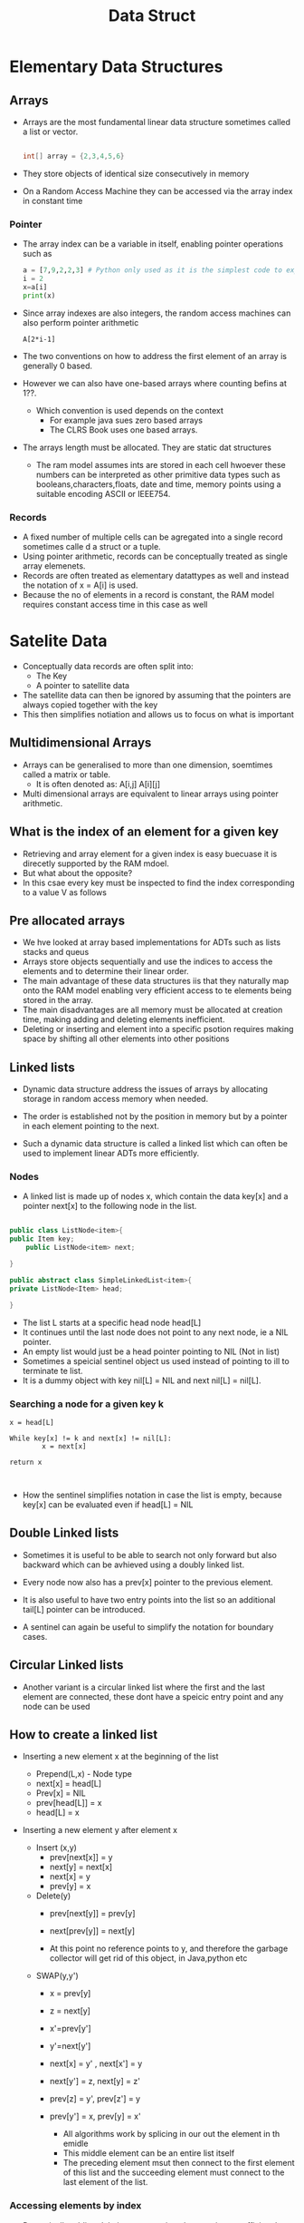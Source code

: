 #+title: Data Struct

* Elementary Data Structures

** Arrays
- Arrays are the most fundamental linear data structure sometimes called a list or vector.
 #+begin_src java

int[] array = {2,3,4,5,6}

 #+end_src
- They store objects of identical size consecutively in memory
- On a Random Access Machine they can be accessed via the array index in constant time

*** Pointer

- The array index can be a variable in itself, enabling pointer operations such as

 #+begin_src python :file sample.py
    a = [7,9,2,2,3] # Python only used as it is the simplest code to express this problem
    i = 2
    x=a[i]
    print(x)
 #+end_src

 #+RESULTS:
 : None

- Since array indexes are also integers, the random access machines can also perform pointer arithmetic

 #+begin_example
        A[2*i-1]
 #+end_example

- The two conventions on how to address the first element of an array is generally 0 based.
- However we can also have one-based arrays where counting befins at 1??.

  - Which convention is used depends on the context
    - For example java sues zero based arrays
    - The CLRS Book uses one based arrays.


- The arrays length must be allocated. They are static dat structures

  - The ram model assumes ints are stored in each cell hwoever these numbers can be interpreted as other
    primitive data types such as booleans,characters,floats, date and time, memory points using a suitable
    encoding ASCII or IEEE754.
*** Records
- A fixed number of multiple cells can be agregated into a single record sometimes calle d a struct or a tuple.
- Using pointer arithmetic, records can be conceptually treated as single array elemenets.
- Records are often treated as elementary datattypes as well and instead the notation of x = A[i] is used.
- Because the no of elements in a record is constant, the RAM model requires constant access time in this case as well

* Satelite Data
- Conceptually data records are often split into:
  - The Key
  - A pointer to satellite data

- The satellite data can then be ignored by assuming that the pointers are always copied together with the key
- This then simplifies notiation and allows us to focus on what is important

** Multidimensional Arrays
- Arrays can be generalised to more than one dimension, soemtimes called a matrix or table.
  - It is often denoted as: A[i,j] A[i][j]
- Multi dimensional arrays are equivalent to linear arrays using pointer arithmetic.

** What is the index of an element for a given key

- Retrieving and array element for a given index is easy buecuase it is direcetly supported by the RAM mdoel.
- But what about the opposite?
- In this csae every key must be inspected to find the index corresponding to a value V as follows


** Pre allocated arrays 

- We hve looked at array based implementations for ADTs such as lists stacks and queus
- Arrays store objects sequentially and use the indices to access the elements and to determine their linear order.
- The main advantage of these data structures iis that they naturally map onto the RAM model enabling very efficient access to te elements being stored in the array.
- The main disadvantages are all memory must be allocated at creation time, making adding and deleting elements inefficient.
- Deleting or inserting and element into a specific psotion requires making space by shifting all other elements into other positions

** Linked lists

- Dynamic data structure address the issues of arrays by allocating storage in random access memory when needed.

- The order is established not by the position in memory but by a pointer in each element pointing to the next.

- Such a dynamic data structure is called a linked list which can often be used to implement linear ADTs more efficiently.

*** Nodes

- A linked list is made up of nodes x, which contain the data key[x] and a pointer next[x] to the following node in the list.

#+begin_src java

public class ListNode<item>{
public Item key;
    public ListNode<item> next;

}

public abstract class SimpleLinkedList<item>{
private ListNode<Item> head;

}
#+end_src

- The list L starts at a specific head node head[L]
- It continues until the last node does not point to any next node, ie a NIL pointer.
- An empty list would just be a head pointer pointing to NIL (Not in list)
- Sometimes a speicial sentinel object us used instead of pointing to ill to terminate te list.
- It is a dummy object with key nil[L] = NIL and next nil[L] = nil[L].

*** Searching a node for a given key k
#+begin_example
x = head[L]

While key[x] != k and next[x] != nil[L]:
        x = next[x]

return x


#+end_example

- How the sentinel simplifies notation in case the list is empty, because key[x] can be evaluated even if head[L] = NIL


** Double Linked lists

- Sometimes it is useful to be able to search not only forward but also backward which can be avhieved using a doubly linked list.
- Every node now also has a prev[x] pointer to the previous element.
- It is also useful to have two entry points into the list so an additional tail[L] pointer can be introduced.

- A sentinel can again be useful to simplify the notation for boundary cases.


** Circular Linked lists

- Another variant is a circular linked list where the first and the last element are connected, these dont have a speicic entry point and any node can be used


** How to create a linked list

- Inserting a new element x at the beginning of the list

  - Prepend(L,x) - Node type
  - next[x] = head[L]
  - Prev[x] = NIL
  - prev[head[L]] = x
  - head[L] = x

- Inserting a new element y after element x
  - Insert (x,y)
    - prev[next[x]] = y
    - next[y] = next[x]
    - next[x] = y
    - prev[y] = x

  - Delete(y)
    - prev[next[y]] = prev[y]
    - next[prev[y]] = next[y]

    - At this point no reference points to y, and therefore the garbage collector will get rid of this object, in Java,python etc

  - SWAP(y,y')
    - x = prev[y]
    - z = next[y]
    - x'=prev[y']
    - y'=next[y']
    - next[x] = y' , next[x'] = y
    - next[y'] = z, next[y] = z'
    - prev[z] = y', prev[z'] = y
    - prev[y'] = x, prev[y] = x'

      - All algorithms work by splicing in our out the element in th emidle
      - This middle element can be an entire list itself
      - The preceding element msut then connect to the first element of this list and the succeeding element must connect to the last element of the list.

*** Accessing elements by index

- Dynamically adding deleting or swapping elements is very efficient by reassiging reference pointers.
- In linked lists to access elements you have to go along each pointer which is extremely inefficient

  - GET-ITEM(L,i):
    x = head[L];
    For j={2..i}
        x = next[X]
Return x

- Linear time in linked list, constant time in an array

  - This makes every algorithm for linked lists inefficient that requires random data access.


** Linked list implementation of stacks and queues

*** Stack
- PUSH(S,x)
  - PREPEND(S,x)
- POP(S)
  - x = head[S]
  -DELETE(x)
  -return x
*** Queue
Linked list implementation

- Push(S,x)
  PREPEND(s,x)

  - POP(S)
    x = head[S]
    DELETE(x)
    Return x

- ENQUEUE(Q,x)
  - PREPEND(Q,x)

- DEQUEUE(S)
  - x=tail[S]
  - DELETE(x)
  - Return x
